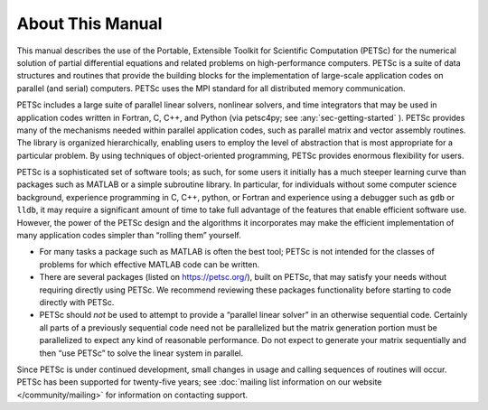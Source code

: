 About This Manual
-----------------

This manual describes the use of the Portable, Extensible Toolkit for Scientific Computation
(PETSc) for the numerical solution of
partial differential equations and related problems on high-performance
computers. PETSc is a suite of data structures and routines that provide the
building blocks for the implementation of large-scale application codes
on parallel (and serial) computers. PETSc uses the MPI standard for all
distributed memory communication.

PETSc includes a large suite of parallel linear solvers, nonlinear
solvers, and time integrators that may be used in application codes
written in Fortran, C, C++, and Python (via petsc4py; see :any:`sec-getting-started` ). PETSc
provides many of the mechanisms needed within parallel application
codes, such as parallel matrix and vector assembly routines. The library
is organized hierarchically, enabling users to employ the level of
abstraction that is most appropriate for a particular problem. By using
techniques of object-oriented programming, PETSc provides enormous
flexibility for users.

PETSc is a sophisticated set of software tools; as such, for some users
it initially has a much steeper learning curve than packages such as MATLAB or a simple subroutine
library. In particular, for individuals without some computer science
background, experience programming in C, C++, python, or Fortran and
experience using a debugger such as ``gdb`` or ``lldb``, it may require a
significant amount of time to take full advantage of the features that
enable efficient software use. However, the power of the PETSc design
and the algorithms it incorporates may make the efficient implementation
of many application codes simpler than “rolling them” yourself.

-  For many tasks a package such as MATLAB is often the best tool; PETSc
   is not intended for the classes of problems for which effective
   MATLAB code can be written.

-  There are several packages (listed on https://petsc.org/),
   built on PETSc, that may satisfy your needs without requiring
   directly using PETSc. We recommend reviewing these packages
   functionality before starting to code directly with PETSc.

-  PETSc should *not* be used to attempt to provide a “parallel linear
   solver” in an otherwise sequential code. Certainly all parts of a
   previously sequential code need not be parallelized but the matrix
   generation portion must be parallelized to expect any kind of
   reasonable performance. Do not expect to generate your matrix
   sequentially and then “use PETSc” to solve the linear system in
   parallel.

Since PETSc is under continued development, small changes in usage and
calling sequences of routines will occur. PETSc has been supported for twenty-five years; see
:doc:`mailing list information on our website </community/mailing>` for
information on contacting support.
